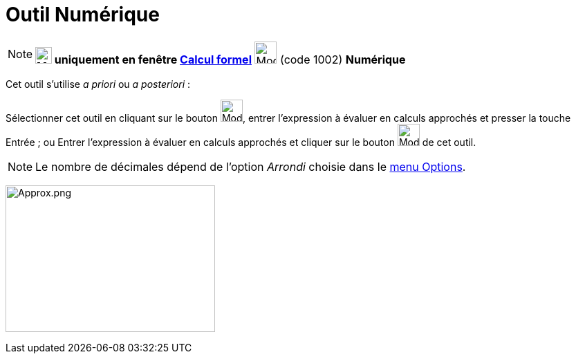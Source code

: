 = Outil Numérique
:page-en: tools/Numeric
ifdef::env-github[:imagesdir: /fr/modules/ROOT/assets/images]

[NOTE]
====

*image:24px-Menu_view_cas.svg.png[Menu view cas.svg,width=24,height=24] uniquement en fenêtre
xref:/Calcul_formel.adoc[Calcul formel]* image:32px-Mode_numeric.svg.png[Mode numeric.svg,width=32,height=32] (code
1002) *Numérique*

====

Cet outil s'utilise _a priori_ ou _a posteriori_ :

Sélectionner cet outil en cliquant sur le bouton image:32px-Mode_numeric.svg.png[Mode numeric.svg,width=32,height=32],
entrer l'expression à évaluer en calculs approchés et presser la touche [.kcode]#Entrée# ; ou Entrer l'expression à
évaluer en calculs approchés et cliquer sur le bouton image:32px-Mode_numeric.svg.png[Mode
numeric.svg,width=32,height=32] de cet outil.

[NOTE]
====

Le nombre de décimales dépend de l'option _Arrondi_ choisie dans le xref:/Menu_Options.adoc[menu Options].

====

image:Approx.png[Approx.png,width=303,height=212]
